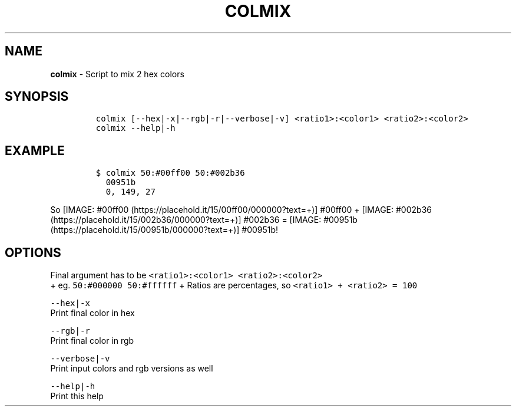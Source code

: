 .TH COLMIX 1 2019\-10\-21 Linux "User Manuals"
.hy
.SH NAME
.PP
\f[B]colmix\f[R] - Script to mix 2 hex colors
.SH SYNOPSIS
.IP
.nf
\f[C]
colmix [--hex|-x|--rgb|-r|--verbose|-v] <ratio1>:<color1> <ratio2>:<color2>
colmix --help|-h
\f[R]
.fi
.SH EXAMPLE
.IP
.nf
\f[C]
$ colmix 50:#00ff00 50:#002b36
  00951b
  0, 149, 27
\f[R]
.fi
.PP
So [IMAGE: #00ff00 (https://placehold.it/15/00ff00/000000?text=+)]
#00ff00 +
[IMAGE: #002b36 (https://placehold.it/15/002b36/000000?text=+)] #002b36
= [IMAGE: #00951b (https://placehold.it/15/00951b/000000?text=+)]
#00951b!
.SH OPTIONS
.PP
Final argument has to be \f[C]<ratio1>:<color1> <ratio2>:<color2>\f[R]
.PD 0
.P
.PD
+ eg.
\f[C]50:#000000 50:#ffffff\f[R] + Ratios are percentages, so
\f[C]<ratio1> + <ratio2> = 100\f[R]
.PP
\f[C]--hex|-x\f[R]
.PD 0
.P
.PD
Print final color in hex
.PP
\f[C]--rgb|-r\f[R]
.PD 0
.P
.PD
Print final color in rgb
.PP
\f[C]--verbose|-v\f[R]
.PD 0
.P
.PD
Print input colors and rgb versions as well
.PP
\f[C]--help|-h\f[R]
.PD 0
.P
.PD
Print this help
